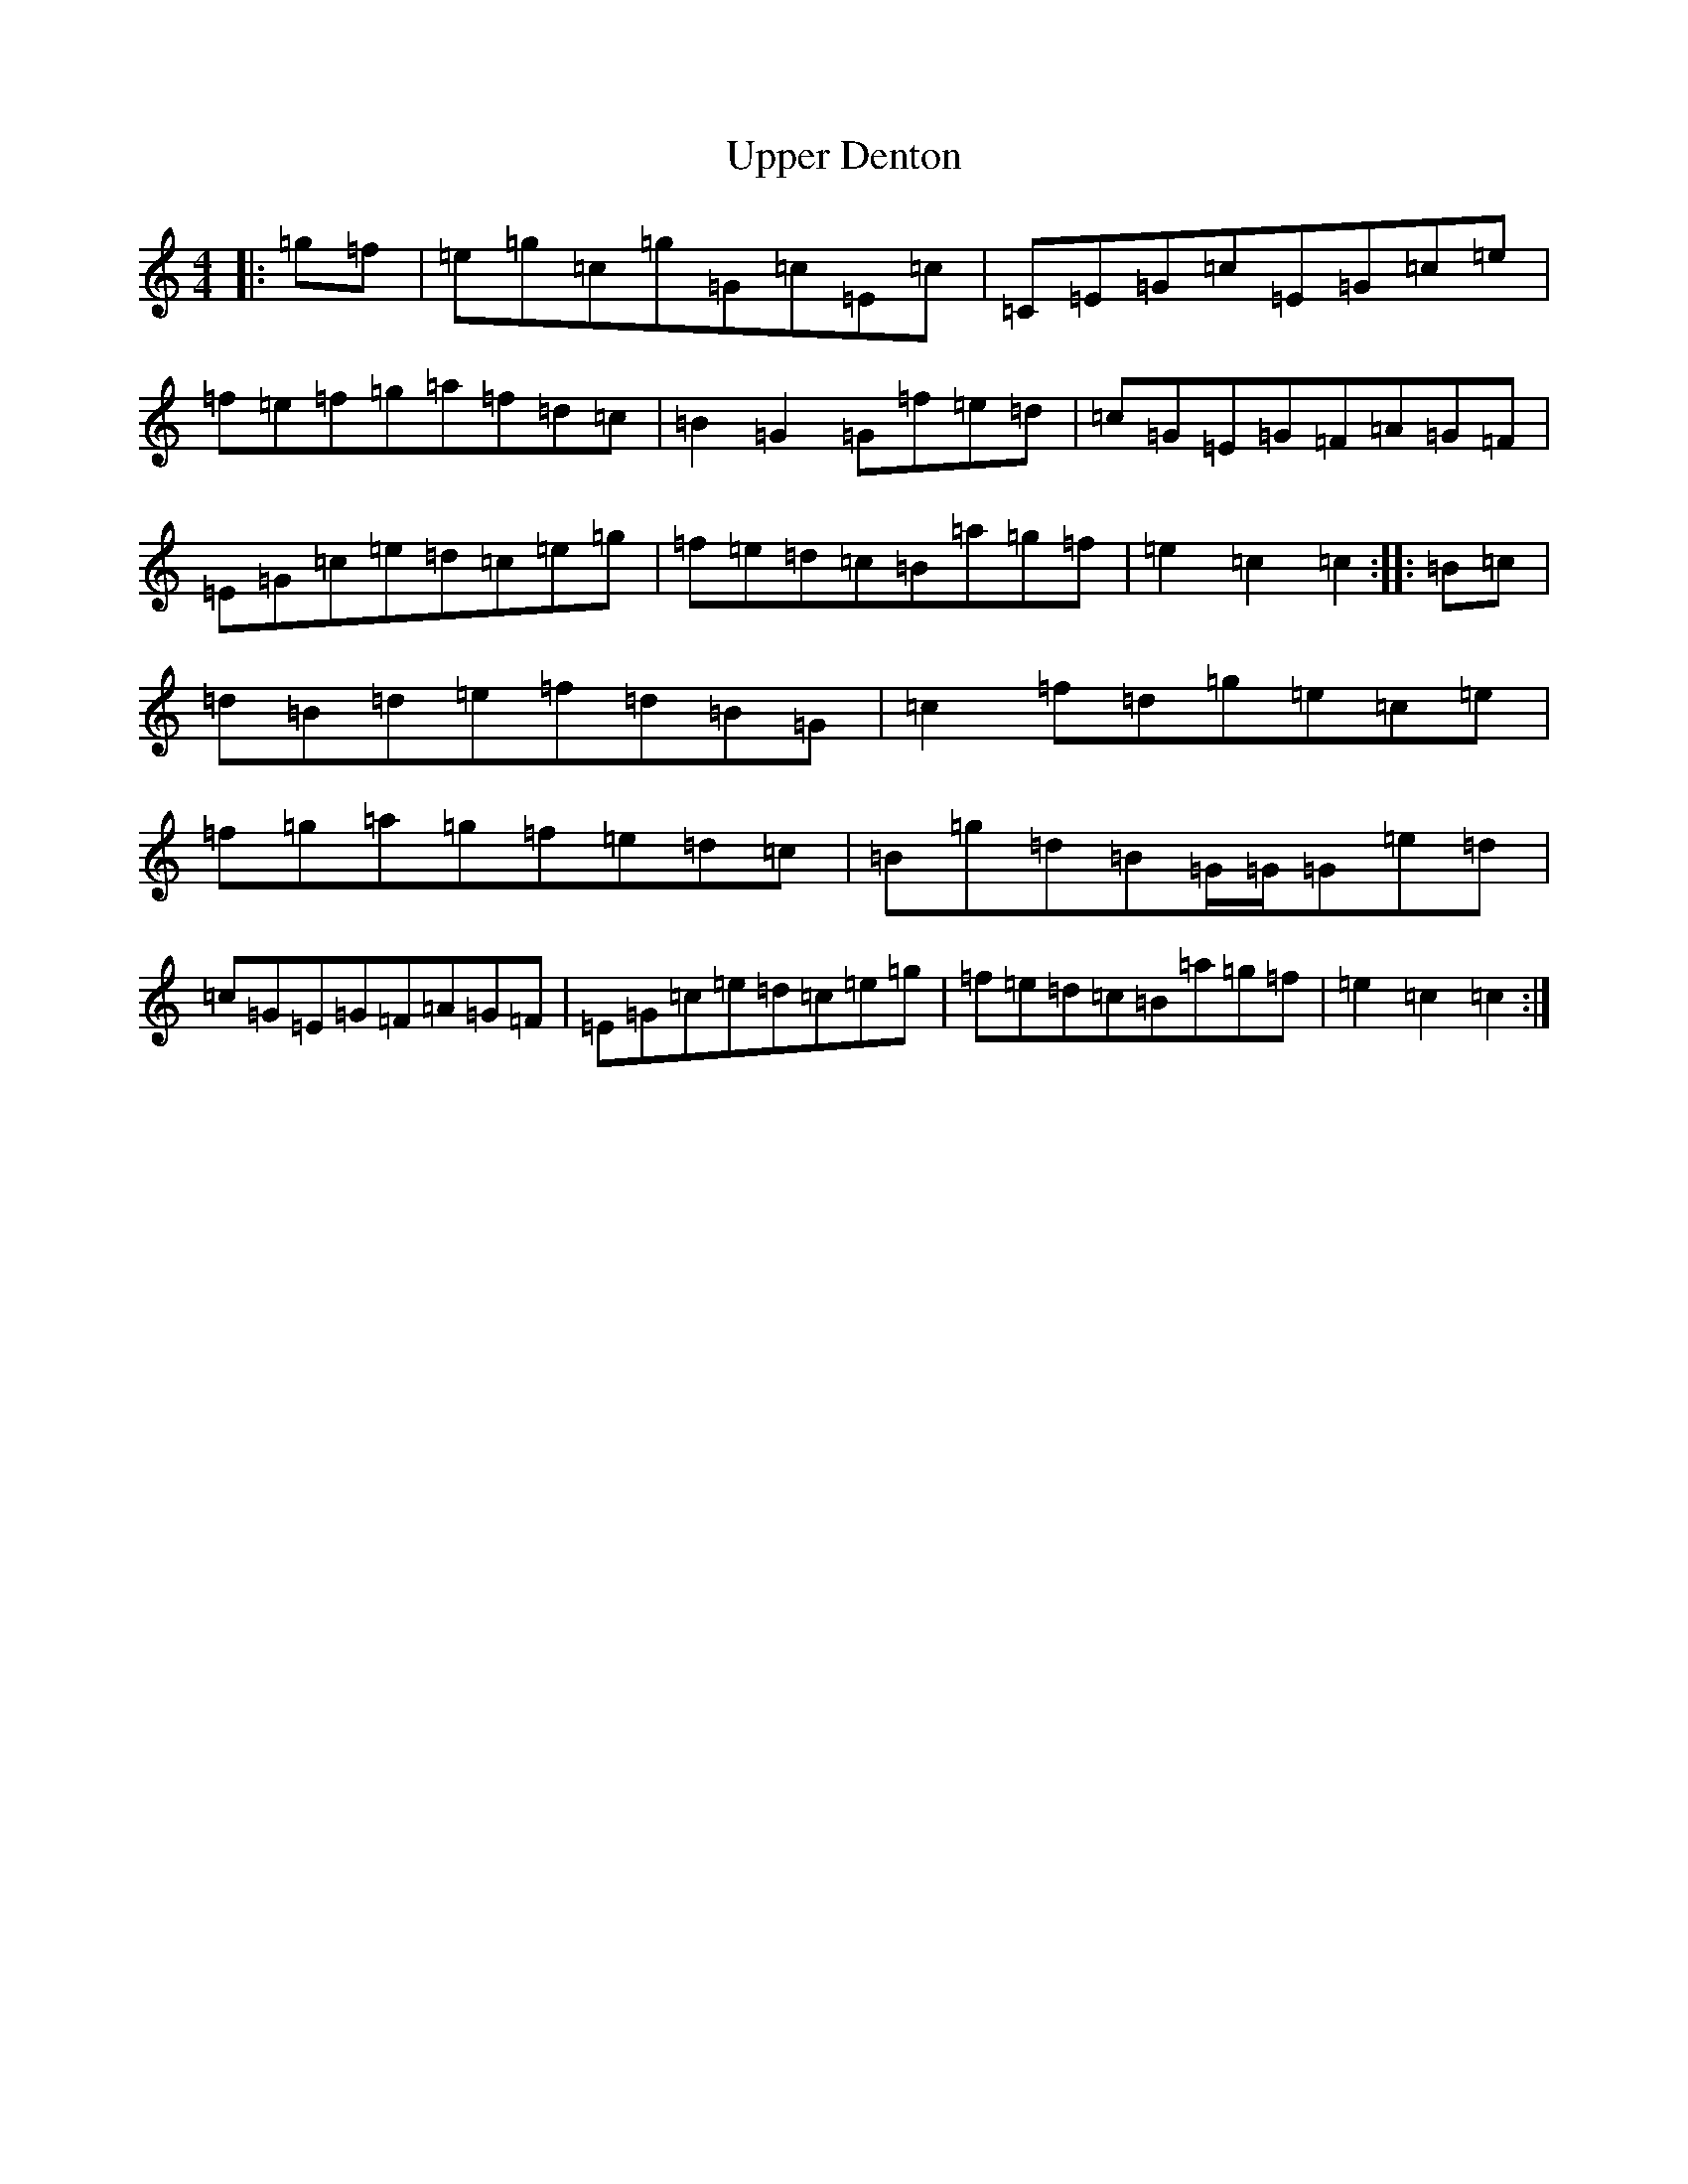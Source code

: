 X: 21883
T: Upper Denton
S: https://thesession.org/tunes/12554#setting21084
Z: D Major
R: hornpipe
M: 4/4
L: 1/8
K: C Major
|:=g=f|=e=g=c=g=G=c=E=c|=C=E=G=c=E=G=c=e|=f=e=f=g=a=f=d=c|=B2=G2=G=f=e=d|=c=G=E=G=F=A=G=F|=E=G=c=e=d=c=e=g|=f=e=d=c=B=a=g=f|=e2=c2=c2:||:=B=c|=d=B=d=e=f=d=B=G|=c2=f=d=g=e=c=e|=f=g=a=g=f=e=d=c|=B=g=d=B=G/2=G/2=G=e=d|=c=G=E=G=F=A=G=F|=E=G=c=e=d=c=e=g|=f=e=d=c=B=a=g=f|=e2=c2=c2:|